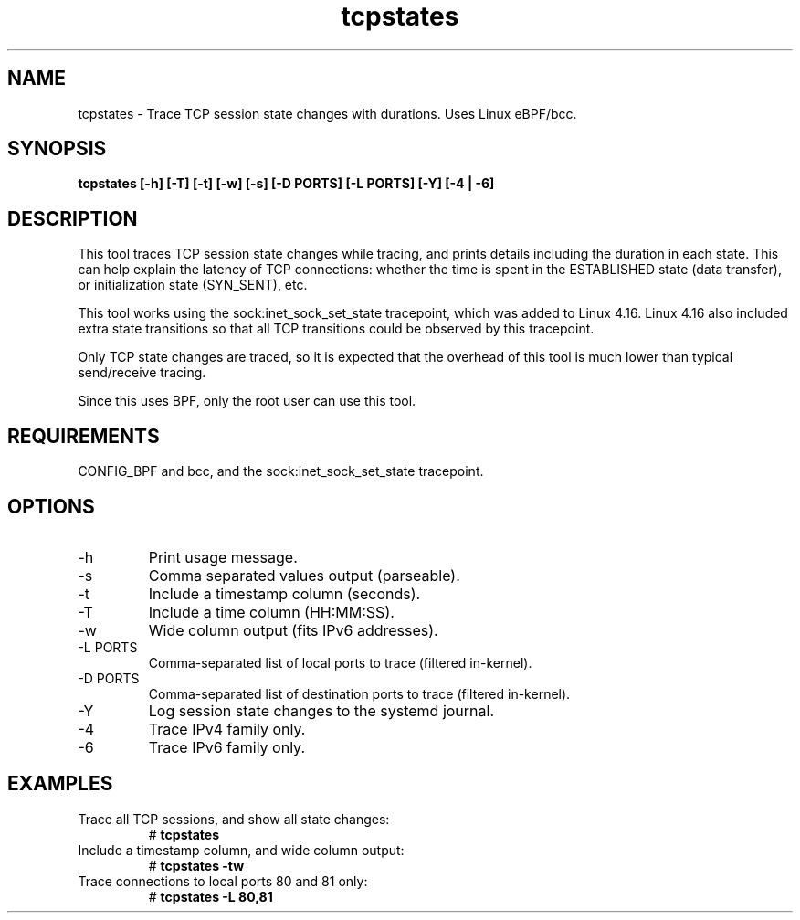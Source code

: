
.TH tcpstates 8  "2018-03-20" "USER COMMANDS"
.SH NAME
tcpstates \- Trace TCP session state changes with durations. Uses Linux eBPF/bcc.
.SH SYNOPSIS
.B tcpstates [\-h] [\-T] [\-t] [\-w] [\-s] [\-D PORTS] [\-L PORTS] [\-Y] [\-4 | \-6]
.SH DESCRIPTION
This tool traces TCP session state changes while tracing, and prints details
including the duration in each state. This can help explain the latency of
TCP connections: whether the time is spent in the ESTABLISHED state (data
transfer), or initialization state (SYN_SENT), etc.

This tool works using the sock:inet_sock_set_state tracepoint, which was
added to Linux 4.16. Linux 4.16 also included extra state transitions so that
all TCP transitions could be observed by this tracepoint.

Only TCP state changes are traced, so it is expected that the
overhead of this tool is much lower than typical send/receive tracing.

Since this uses BPF, only the root user can use this tool.
.SH REQUIREMENTS
CONFIG_BPF and bcc, and the sock:inet_sock_set_state tracepoint.
.SH OPTIONS
.TP
\-h
Print usage message.
.TP
\-s
Comma separated values output (parseable).
.TP
\-t
Include a timestamp column (seconds).
.TP
\-T
Include a time column (HH:MM:SS).
.TP
\-w
Wide column output (fits IPv6 addresses).
.TP
\-L PORTS
Comma-separated list of local ports to trace (filtered in-kernel).
.TP
\-D PORTS
Comma-separated list of destination ports to trace (filtered in-kernel).
.TP
\-Y
Log session state changes to the systemd journal.
.TP
\-4
Trace IPv4 family only.
.TP
\-6
Trace IPv6 family only.
.SH EXAMPLES
.TP
Trace all TCP sessions, and show all state changes:
#
.B tcpstates
.TP
Include a timestamp column, and wide column output:
#
.B tcpstates \-tw
.TP
Trace connections to local ports 80 and 81 only:
#
.B tcpstates \-L 80,81